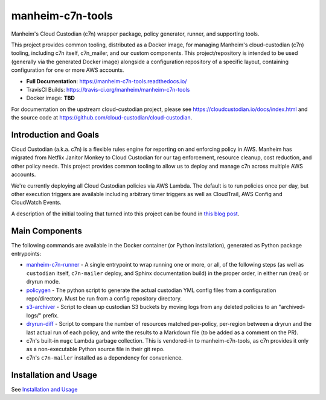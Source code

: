 manheim-c7n-tools
=================

.. image:: https://readthedocs.org/projects/manheim-c7n-tools/badge/?version=latest
   :target: https://manheim-c7n-tools.readthedocs.io/
   :alt: ReadTheDocs.org build status

.. image:: https://api.travis-ci.org/manheim/manheim-c7n-tools.png?branch=master
   :target: https://travis-ci.org/manheim/manheim-c7n-tools
   :alt: TravisCI build badge

Manheim's Cloud Custodian (c7n) wrapper package, policy generator, runner, and supporting tools.

This project provides common tooling, distributed as a Docker image, for managing Manheim's cloud-custodian (c7n) tooling, including c7n itself, c7n_mailer, and our custom components. This project/repository is intended to be used (generally via the generated Docker image) alongside a configuration repository of a specific layout, containing configuration for one or more AWS accounts.

* **Full Documentation**: `https://manheim-c7n-tools.readthedocs.io/ <https://manheim-c7n-tools.readthedocs.io/>`_
* TravisCI Builds: https://travis-ci.org/manheim/manheim-c7n-tools
* Docker image: **TBD**

For documentation on the upstream cloud-custodian project, please see `https://cloudcustodian.io/docs/index.html <https://cloudcustodian.io/docs/index.html>`_ and the source code at `https://github.com/cloud-custodian/cloud-custodian <https://github.com/cloud-custodian/cloud-custodian>`_.

======================
Introduction and Goals
======================

Cloud Custodian (a.k.a. c7n) is a flexible rules engine for reporting on and enforcing policy in AWS. Manheim has migrated from Netflix Janitor Monkey to Cloud Custodian for our tag enforcement, resource cleanup, cost reduction, and other policy needs. This project provides common tooling to allow us to deploy and manage c7n across multiple AWS accounts.

We're currently deploying all Cloud Custodian policies via AWS Lambda. The default is to run policies once per day, but other execution triggers are available including arbitrary timer triggers as well as CloudTrail, AWS Config and CloudWatch Events.

A description of the initial tooling that turned into this project can be found in `this blog post <https://blog.jasonantman.com/2017/10/cloud-custodian-architecture-deployment-and-policy-preprocessing/>`_.

.. _index.main_components:

===============
Main Components
===============

The following commands are available in the Docker container (or Python installation), generated as Python package entrypoints:

* `manheim-c7n-runner <https://manheim-c7n-tools.readthedocs.io/en/latest/runner/>`_ - A single entrypoint to wrap running one or more, or all, of the following steps (as well as ``custodian`` itself, ``c7n-mailer`` deploy, and Sphinx documentation build) in the proper order, in either run (real) or dryrun mode.
* `policygen <https://manheim-c7n-tools.readthedocs.io/en/latest/policygen/>`_ - The python script to generate the actual custodian YML config files from a configuration repo/directory. Must be run from a config repository directory.
* `s3-archiver <https://manheim-c7n-tools.readthedocs.io/en/latest/s3archiver/>`_ - Script to clean up custodian S3 buckets by moving logs from any deleted policies to an "archived-logs/" prefix.
* `dryrun-diff <https://manheim-c7n-tools.readthedocs.io/en/latest/dryrun-diff/>`_ - Script to compare the number of resources matched per-policy, per-region between a dryrun and the last actual run of each policy, and write the results to a Markdown file (to be added as a comment on the PR).
* c7n's built-in ``mugc`` Lambda garbage collection. This is vendored-in to manheim-c7n-tools, as c7n provides it only as a non-executable Python source file in their git repo.
* c7n's ``c7n-mailer`` installed as a dependency for convenience.

======================
Installation and Usage
======================

See `Installation and Usage <https://manheim-c7n-tools.readthedocs.io/en/latest/usage/>`_
